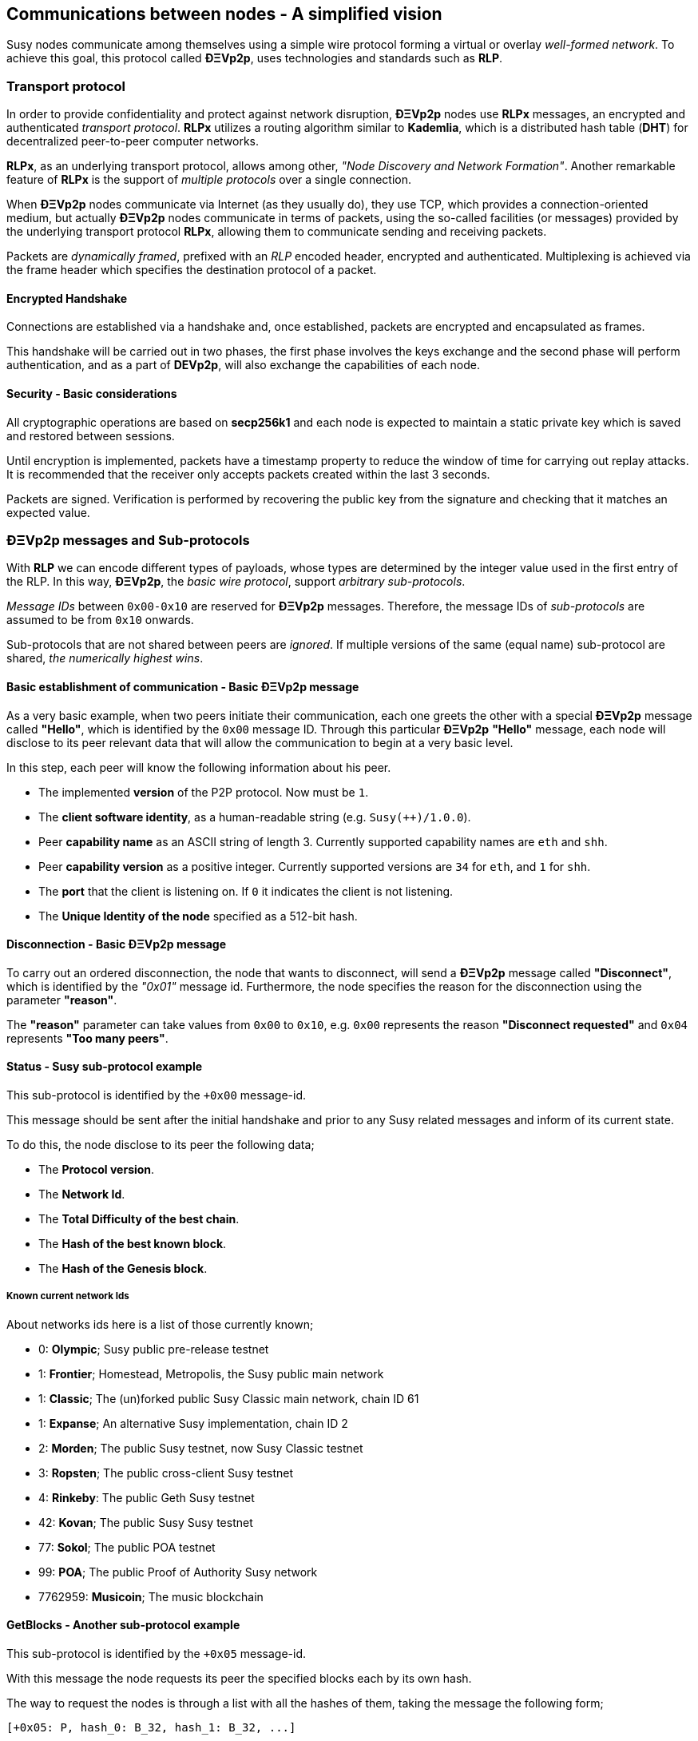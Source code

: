 ////
Source:
https://github.com/susytech/devp2p/blob/master/rlpx.md#node-discovery
https://github.com/susytech/wiki/wiki/%C3%90%CE%9EVp2p-Wire-Protocol
https://github.com/susytech/wiki/wiki/Susy-Wire-Protocol
https://github.com/susytech/wiki/wiki/Adaptive-Message-IDs
License: Not defined yet
Added By: @fjrojasgarcia
////

[[communications_between_nodes]]
== Communications between nodes - A simplified vision

Susy nodes communicate among themselves using a simple wire protocol forming a virtual or overlay _well-formed network_.
To achieve this goal, this protocol called *ÐΞVp2p*, uses technologies and standards such as *RLP*.

[[transport_protocol]]
=== Transport protocol
In order to provide confidentiality and protect against network disruption, *ÐΞVp2p* nodes use *RLPx* messages, an encrypted and authenticated _transport protocol_.
*RLPx* utilizes a routing algorithm similar to *Kademlia*, which is a distributed hash table (*DHT*) for decentralized peer-to-peer computer networks.

*RLPx*, as an underlying transport protocol, allows among other, _"Node Discovery and Network Formation"_.
Another remarkable feature of *RLPx* is the support of _multiple protocols_ over a single connection.

When *ÐΞVp2p* nodes communicate via Internet (as they usually do), they use TCP, which provides a connection-oriented medium, but actually *ÐΞVp2p* nodes communicate in terms of packets, using the so-called facilities (or messages) provided by the underlying transport protocol *RLPx*, allowing them to communicate sending and receiving packets.

Packets are _dynamically framed_, prefixed with an _RLP_ encoded header, encrypted and authenticated. Multiplexing is achieved via the frame header which specifies the destination protocol of a packet.

==== Encrypted Handshake
Connections are established via a handshake and, once established, packets are encrypted and encapsulated as frames.

This handshake will be carried out in two phases, the first phase involves the keys exchange and the second phase will perform authentication, and as a part of *DEVp2p*, will also exchange the capabilities of each node.

==== Security - Basic considerations

All cryptographic operations are based on *secp256k1* and each node is expected to maintain a static private key which is saved and restored between sessions.

Until encryption is implemented, packets have a timestamp property to reduce the window of time for carrying out replay attacks.
It is recommended that the receiver only accepts packets created within the last 3 seconds.

Packets are signed. Verification is performed by recovering the public key from the signature and checking that it matches an expected value.

[[devp2p_messages_subprotocols]]
=== ÐΞVp2p messages and Sub-protocols
With *RLP* we can encode different types of payloads, whose types are determined by the integer value used in the first entry of the RLP.
In this way, *ÐΞVp2p*, the _basic wire protocol_, support _arbitrary sub-protocols_.

_Message IDs_ between `0x00-0x10` are reserved for *ÐΞVp2p* messages. Therefore, the message IDs of _sub-protocols_  are assumed to be from `0x10` onwards.

Sub-protocols that are not shared between peers are _ignored_.
If multiple versions of the same (equal name) sub-protocol are shared, _the numerically highest wins_.

==== Basic establishment of communication - Basic ÐΞVp2p message

As a very basic example, when two peers initiate their communication, each one greets the other with a special *ÐΞVp2p* message called *"Hello"*, which is identified by the `0x00` message ID.
Through this particular *ÐΞVp2p* *"Hello"* message, each node will disclose to its peer relevant data that will allow the communication to begin at a very basic level.

In this step, each peer will know the following information about his peer.

- The implemented *version* of the P2P protocol. Now must be `1`.
- The *client software identity*, as a human-readable string (e.g. `Susy(++)/1.0.0`).
- Peer *capability name* as an ASCII string of length 3. Currently supported capability names are `eth` and `shh`.
- Peer *capability version* as a positive integer. Currently supported versions are `34` for `eth`, and `1` for `shh`.
- The *port* that the client is listening on. If `0` it indicates the client is not listening.
- The *Unique Identity of the node* specified as a 512-bit hash.

==== Disconnection - Basic ÐΞVp2p message
To carry out an ordered disconnection, the node that wants to disconnect, will send a *ÐΞVp2p* message called *"Disconnect"*, which is identified by the _"0x01"_ message id. Furthermore, the node specifies the reason for the disconnection using the parameter *"reason"*.

The *"reason"* parameter can take values from `0x00` to `0x10`, e.g. `0x00` represents the reason *"Disconnect requested"* and `0x04` represents *"Too many peers"*.

==== Status - Susy sub-protocol example
This sub-protocol is identified by the `+0x00` message-id.

This message should be sent after the initial handshake and prior to any Susy related messages and inform of its current state.

To do this, the node disclose to its peer the following data;

- The *Protocol version*.
- The *Network Id*.
- The *Total Difficulty of the best chain*.
- The *Hash of the best known block*.
- The *Hash of the Genesis block*.

[[known_current_networks]]
===== Known current network Ids
About networks ids here is a list of those currently known;

- 0: *Olympic*; Susy public pre-release testnet
- 1: *Frontier*; Homestead, Metropolis, the Susy public main network
- 1: *Classic*; The (un)forked public Susy Classic main network, chain ID 61
- 1: *Expanse*; An alternative Susy implementation, chain ID 2
- 2: *Morden*; The public Susy testnet, now Susy Classic testnet
- 3: *Ropsten*; The public cross-client Susy testnet
- 4: *Rinkeby*: The public Geth Susy testnet
- 42: *Kovan*; The public Susy Susy testnet
- 77: *Sokol*; The public POA testnet
- 99: *POA*; The public Proof of Authority Susy network
- 7762959: *Musicoin*; The music blockchain

==== GetBlocks - Another sub-protocol example
This sub-protocol is identified by the `+0x05` message-id.

With this message the node requests its peer the specified blocks each by its own hash.

The way to request the nodes is through a list with all the hashes of them, taking the message the following form;
....
[+0x05: P, hash_0: B_32, hash_1: B_32, ...]
....

The requesting node must not have a response message containing all the requested blocks, in which case it must request again those that have not been sent by its peer.

=== Node identity and reputation
The identity of a *ÐΞVp2p* node is a *secp256k1* public key.

Clients are free to mark down new nodes and use the node ID as a means of _determining a node's reputation_.

They can store ratings for given IDs and give preference accordingly.
